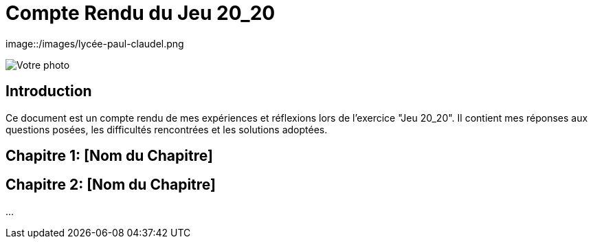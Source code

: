 = Compte Rendu du Jeu 20_20
:nom: DUBUC
:prenom: VICTORIA
:classe: SIO2
:date-version: 16-09-2024
:version: 1.0

[.center]
image::/images/lycée-paul-claudel.png

[.center]
image::path_to_photo[Votre photo]

== Introduction

Ce document est un compte rendu de mes expériences et réflexions lors de l'exercice "Jeu 20_20". Il contient mes réponses aux questions posées, les difficultés rencontrées et les solutions adoptées.

== Chapitre 1: [Nom du Chapitre]

== Chapitre 2: [Nom du Chapitre]

...
